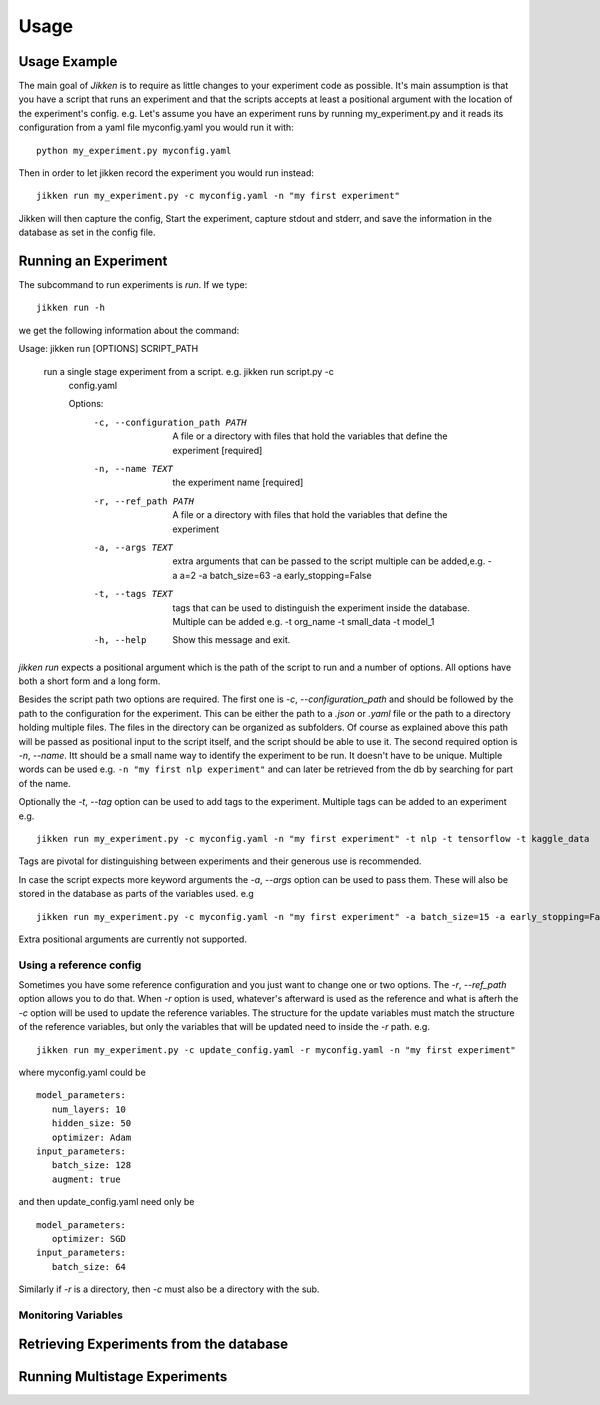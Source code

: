 =====
Usage
=====

Usage Example
-------------

The main goal of *Jikken* is to require as little changes to your experiment code as possible. It's main assumption is that you have a script that runs an experiment and that
the scripts accepts at least a positional argument with the location of the experiment's config.
e.g. Let's assume you have an experiment runs by running my_experiment.py and it reads its configuration from a yaml file myconfig.yaml you would run it with:  ::


    python my_experiment.py myconfig.yaml

Then in order to let jikken record the experiment you would run instead: ::

    jikken run my_experiment.py -c myconfig.yaml -n "my first experiment"

Jikken will then capture the config, Start the experiment, capture stdout and stderr, and save the information in the database as set in the config file.


Running an Experiment
----------------------

The subcommand to run experiments is `run`. If we type: ::

        jikken run -h

we get the following information about the command: ::

Usage: jikken run [OPTIONS] SCRIPT_PATH

  run a single stage experiment from a script. e.g. jikken run script.py -c
    config.yaml

    Options:
      -c, --configuration_path PATH  A file or a directory with files that hold
                                     the variables that define the experiment
                                     [required]
      -n, --name TEXT                the experiment name  [required]
      -r, --ref_path PATH            A file or a directory with files that hold
                                     the variables that define the experiment
      -a, --args TEXT                extra arguments that can be passed to the
                                     script multiple can be added,e.g. -a a=2 -a
                                     batch_size=63 -a early_stopping=False
      -t, --tags TEXT                tags that can be used to distinguish the
                                     experiment inside the database. Multiple can
                                     be added e.g. -t org_name -t small_data -t
                                     model_1
      -h, --help                     Show this message and exit.


`jikken run` expects a positional argument which is the path of the script to run and a number of options.
All options have both a short form and a long form.

Besides the script path  two options are required.
The first one is `-c`, `--configuration_path` and should be followed by the path to the configuration for the experiment. This can be either the path to a `.json` or `.yaml` file or the path to a directory holding multiple files. The files in the directory can be organized as subfolders. Of course as explained above this path will be passed as positional input to the script itself, and the script should be able to use it.
The second required option is `-n`, `--name`. Itt should be a small name way to identify the experiment to be run. It doesn't have to be unique. Multiple words can be used e.g. ``-n "my first nlp experiment"`` and can later be retrieved from the db  by searching for part of the name.

Optionally  the `-t`, `--tag` option can be used to add tags to the experiment. Multiple tags can be added to an experiment e.g. ::

    jikken run my_experiment.py -c myconfig.yaml -n "my first experiment" -t nlp -t tensorflow -t kaggle_data

Tags are pivotal for distinguishing between experiments and their generous use is recommended.

In case the script expects more keyword arguments the `-a`, `--args` option can be used  to pass them. These will also be stored in the database as parts of the variables used. e.g ::

    jikken run my_experiment.py -c myconfig.yaml -n "my first experiment" -a batch_size=15 -a early_stopping=False

Extra positional arguments are currently not supported.

Using a reference config
^^^^^^^^^^^^^^^^^^^^^^^^

Sometimes you have some reference configuration and you just want to change one or two options. The `-r`, `--ref_path` option allows you to do that. When `-r` option is used, whatever's afterward is used as the reference and what is afterh the `-c` option will be used to update the reference variables. The structure for the update variables must match the structure of the reference variables, but only the variables that will be updated need to inside the `-r` path. e.g. ::


    jikken run my_experiment.py -c update_config.yaml -r myconfig.yaml -n "my first experiment"

where myconfig.yaml could be ::

        model_parameters:
           num_layers: 10
           hidden_size: 50
           optimizer: Adam
        input_parameters:
           batch_size: 128
           augment: true

and then update_config.yaml need only be ::

        model_parameters:
           optimizer: SGD
        input_parameters:
           batch_size: 64

Similarly if `-r` is a directory, then `-c` must also be a directory with the sub.


Monitoring Variables
^^^^^^^^^^^^^^^^^^^^


Retrieving Experiments from the database
-----------------------------------------


Running Multistage Experiments
-------------------------------

